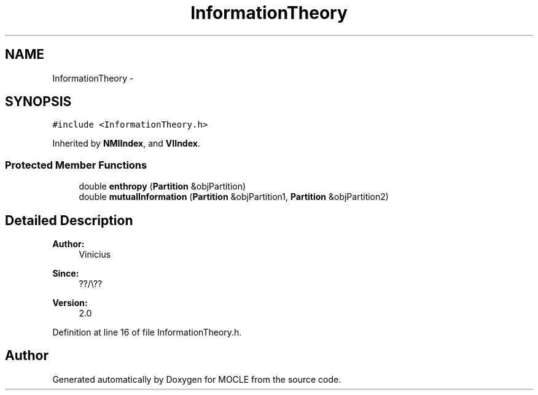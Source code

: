 .TH "InformationTheory" 3 "27 Jul 2010" "Version version2.0" "MOCLE" \" -*- nroff -*-
.ad l
.nh
.SH NAME
InformationTheory \- 
.SH SYNOPSIS
.br
.PP
.PP
\fC#include <InformationTheory.h>\fP
.PP
Inherited by \fBNMIIndex\fP, and \fBVIIndex\fP.
.SS "Protected Member Functions"

.in +1c
.ti -1c
.RI "double \fBenthropy\fP (\fBPartition\fP &objPartition)"
.br
.ti -1c
.RI "double \fBmutualInformation\fP (\fBPartition\fP &objPartition1, \fBPartition\fP &objPartition2)"
.br
.in -1c
.SH "Detailed Description"
.PP 
\fBAuthor:\fP
.RS 4
Vinicius 
.RE
.PP
\fBSince:\fP
.RS 4
??/\\?? 
.RE
.PP
\fBVersion:\fP
.RS 4
2.0 
.RE
.PP

.PP
Definition at line 16 of file InformationTheory.h.

.SH "Author"
.PP 
Generated automatically by Doxygen for MOCLE from the source code.
